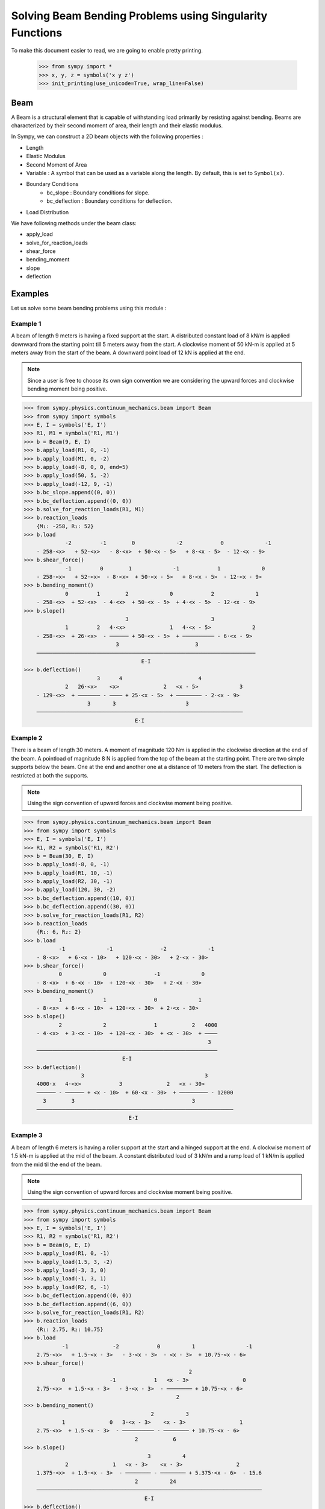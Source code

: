 ===========================================================
Solving Beam Bending Problems using Singularity Functions
===========================================================

To make this document easier to read, we are going to enable pretty printing.

    >>> from sympy import *
    >>> x, y, z = symbols('x y z')
    >>> init_printing(use_unicode=True, wrap_line=False)

Beam
====

A Beam is a structural element that is capable of withstanding load
primarily by resisting against bending. Beams are characterized by
their second moment of area, their length and their elastic modulus.

In Sympy, we can construct a 2D beam objects with the following properties :

- Length
- Elastic Modulus
- Second Moment of Area
- Variable : A symbol that can be used as a variable along the length. By default,
  this is set to ``Symbol(x)``.
- Boundary Conditions
    - bc_slope : Boundary conditions for slope.
    - bc_deflection : Boundary conditions for deflection.
- Load Distribution

We have following methods under the beam class:

- apply_load
- solve_for_reaction_loads
- shear_force
- bending_moment
- slope
- deflection


Examples
========

Let us solve some beam bending problems using this module :

Example 1
---------

A beam of length 9 meters is having a fixed support at the start.
A distributed constant load of 8 kN/m is applied downward from the starting
point till 5 meters away from the start. A clockwise moment of 50 kN-m is
applied at 5 meters away from the start of the beam. A downward point load
of 12 kN is applied at the end.

.. note::

    Since a user is free to choose its own sign convention we are considering
    the upward forces and clockwise bending moment being positive.


>>> from sympy.physics.continuum_mechanics.beam import Beam
>>> from sympy import symbols
>>> E, I = symbols('E, I')
>>> R1, M1 = symbols('R1, M1')
>>> b = Beam(9, E, I)
>>> b.apply_load(R1, 0, -1)
>>> b.apply_load(M1, 0, -2)
>>> b.apply_load(-8, 0, 0, end=5)
>>> b.apply_load(50, 5, -2)
>>> b.apply_load(-12, 9, -1)
>>> b.bc_slope.append((0, 0))
>>> b.bc_deflection.append((0, 0))
>>> b.solve_for_reaction_loads(R1, M1)
>>> b.reaction_loads
    {M₁: -258, R₁: 52}
>>> b.load
             -2         -1        0             -2            0             -1
    - 258⋅<x>   + 52⋅<x>   - 8⋅<x>  + 50⋅<x - 5>   + 8⋅<x - 5>  - 12⋅<x - 9>
>>> b.shear_force()
             -1         0        1             -1            1             0
    - 258⋅<x>   + 52⋅<x>  - 8⋅<x>  + 50⋅<x - 5>   + 8⋅<x - 5>  - 12⋅<x - 9>
>>> b.bending_moment()
             0         1        2             0            2             1
    - 258⋅<x>  + 52⋅<x>  - 4⋅<x>  + 50⋅<x - 5>  + 4⋅<x - 5>  - 12⋅<x - 9>
>>> b.slope()
                                3                          3
             1         2   4⋅<x>              1   4⋅<x - 5>             2
    - 258⋅<x>  + 26⋅<x>  - ────── + 50⋅<x - 5>  + ────────── - 6⋅<x - 9>
                             3                        3
    ─────────────────────────────────────────────────────────────────────
                                     E⋅I
>>> b.deflection()
                       3      4                        4
             2   26⋅<x>    <x>              2   <x - 5>             3
    - 129⋅<x>  + ─────── - ──── + 25⋅<x - 5>  + ──────── - 2⋅<x - 9>
                    3       3                      3
    ─────────────────────────────────────────────────────────────────
                                   E⋅I

Example 2
---------

There is a beam of length 30 meters. A moment of magnitude 120 Nm is
applied in the clockwise direction at the end of the beam. A pointload
of magnitude 8 N is applied from the top of the beam at the starting
point. There are two simple supports below the beam. One at the end
and another one at a distance of 10 meters from the start. The
deflection is restricted at both the supports.

.. note::

    Using the sign convention of upward forces and clockwise moment
    being positive.

>>> from sympy.physics.continuum_mechanics.beam import Beam
>>> from sympy import symbols
>>> E, I = symbols('E, I')
>>> R1, R2 = symbols('R1, R2')
>>> b = Beam(30, E, I)
>>> b.apply_load(-8, 0, -1)
>>> b.apply_load(R1, 10, -1)
>>> b.apply_load(R2, 30, -1)
>>> b.apply_load(120, 30, -2)
>>> b.bc_deflection.append((10, 0))
>>> b.bc_deflection.append((30, 0))
>>> b.solve_for_reaction_loads(R1, R2)
>>> b.reaction_loads
    {R₁: 6, R₂: 2}
>>> b.load
           -1             -1               -2             -1
    - 8⋅<x>   + 6⋅<x - 10>   + 120⋅<x - 30>   + 2⋅<x - 30>
>>> b.shear_force()
           0             0               -1             0
    - 8⋅<x>  + 6⋅<x - 10>  + 120⋅<x - 30>   + 2⋅<x - 30>
>>> b.bending_moment()
           1             1               0             1
    - 8⋅<x>  + 6⋅<x - 10>  + 120⋅<x - 30>  + 2⋅<x - 30>
>>> b.slope()
           2             2               1           2   4000
    - 4⋅<x>  + 3⋅<x - 10>  + 120⋅<x - 30>  + <x - 30>  + ────
                                                          3
    ─────────────────────────────────────────────────────────
                               E⋅I
>>> b.deflection()
                  3                                      3
    4000⋅x   4⋅<x>            3              2   <x - 30>
    ────── - ────── + <x - 10>  + 60⋅<x - 30>  + ───────── - 12000
      3        3                                     3
    ──────────────────────────────────────────────────────────────
                                 E⋅I

Example 3
---------

A beam of length 6 meters is having a roller support at the start and a
hinged support at the end. A clockwise moment of 1.5 kN-m is applied at the mid
of the beam. A constant distributed load of 3 kN/m and a ramp load of 1 kN/m
is applied from the mid til the end of the beam.

.. note::

    Using the sign convention of upward forces and clockwise moment
    being positive.

>>> from sympy.physics.continuum_mechanics.beam import Beam
>>> from sympy import symbols
>>> E, I = symbols('E, I')
>>> R1, R2 = symbols('R1, R2')
>>> b = Beam(6, E, I)
>>> b.apply_load(R1, 0, -1)
>>> b.apply_load(1.5, 3, -2)
>>> b.apply_load(-3, 3, 0)
>>> b.apply_load(-1, 3, 1)
>>> b.apply_load(R2, 6, -1)
>>> b.bc_deflection.append((0, 0))
>>> b.bc_deflection.append((6, 0))
>>> b.solve_for_reaction_loads(R1, R2)
>>> b.reaction_loads
    {R₁: 2.75, R₂: 10.75}
>>> b.load
            -1              -2            0          1                -1
    2.75⋅<x>   + 1.5⋅<x - 3>   - 3⋅<x - 3>  - <x - 3>  + 10.75⋅<x - 6>
>>> b.shear_force()
                                                    2
            0              -1            1   <x - 3>                 0
    2.75⋅<x>  + 1.5⋅<x - 3>   - 3⋅<x - 3>  - ──────── + 10.75⋅<x - 6>
                                                2
>>> b.bending_moment()
                                        2          3
            1              0   3⋅<x - 3>    <x - 3>                 1
    2.75⋅<x>  + 1.5⋅<x - 3>  - ────────── - ──────── + 10.75⋅<x - 6>
                                   2           6
>>> b.slope()
                                       3          4
             2              1   <x - 3>    <x - 3>                 2
    1.375⋅<x>  + 1.5⋅<x - 3>  - ──────── - ──────── + 5.375⋅<x - 6>  - 15.6
                                   2          24
    ───────────────────────────────────────────────────────────────────────
                                      E⋅I
>>> b.deflection()
                                                              4          5
                                   3               2   <x - 3>    <x - 3>                            3
    -15.6⋅x + 0.458333333333333⋅<x>  + 0.75⋅<x - 3>  - ──────── - ──────── + 1.79166666666667⋅<x - 6>
                                                          8         120
    ──────────────────────────────────────────────────────────────────────────────────────────────────
                                                   E⋅I
